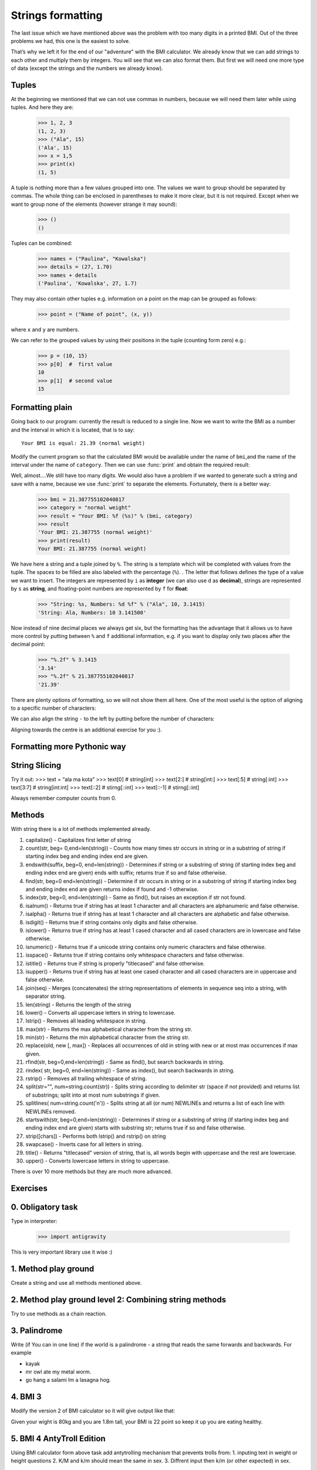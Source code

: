 Strings formatting
==================

The last issue which we have mentioned above was the problem with too many digits in a printed BMI.
Out of the three problems we had, this one is the easiest to solve.

That’s why we left it for the end of our "adventure" with the BMI calculator. We already know
that we can add strings to each other and multiply them by integers. You will see that we can also
format them. But first we will need one more type of data (except the strings and the numbers we
already know).


.. _bmi-tuples:

Tuples
------

At the beginning we mentioned that we can not use commas in numbers, because we will need them later
while using tuples. And here they are:

    >>> 1, 2, 3
    (1, 2, 3)
    >>> ("Ala", 15)
    ('Ala', 15)
    >>> x = 1,5
    >>> print(x)
    (1, 5)

A tuple is nothing more than a few values grouped into one. The values we want to group should be
separated by commas. The whole thing can be enclosed in parentheses to make it more clear, but it is
not required. Except when we want to group none of the elements (however strange it may sound):

    >>> ()
    ()

Tuples can be combined:

    >>> names = ("Paulina", "Kowalska")
    >>> details = (27, 1.70)
    >>> names + details
    ('Paulina', 'Kowalska', 27, 1.7)

They may also contain other tuples e.g. information on a point on the map can be
grouped as follows:

    >>> point = ("Name of point", (x, y))

where ``x`` and ``y`` are numbers.

We can refer to the grouped values by using their positions in the tuple (counting form zero) e.g.:

    >>> p = (10, 15)
    >>> p[0]  #  first value
    10
    >>> p[1]  # second value
    15


Formatting plain
--------------------

Going back to our program: currently the result is reduced to a single line. Now we want to write the
BMI as a number and the interval in which it is located, that is to say::

    Your BMI is equal: 21.39 (normal weight)

Modify the current program so that the calculated BMI would be available under the name of ``bmi``,and
the name of the interval under the name of ``category``. Then we can use :func:`print` and obtain the
required result:

.. testsetup::

    bmi = 21.387755102040817
    category = "normal weight"

.. testcode::

    print("Your BMI is equal:", bmi, "(" + category + ")")

.. testoutput::
    :hide:

    Your BMI is equal: 21.387755102040817 (normal weight)

Well, almost….We still have too many digits. We would also have a problem if we wanted to generate
such a string and save with a name, because we use :func:`print` to separate the elements.
Fortunately, there is a better way:

    >>> bmi = 21.387755102040817
    >>> category = "normal weight"
    >>> result = "Your BMI: %f (%s)" % (bmi, category)
    >>> result
    'Your BMI: 21.387755 (normal weight)'
    >>> print(result)
    Your BMI: 21.387755 (normal weight)

We have here a string and a tuple joined by ``%``. The string is a template which will be completed
with values from the tuple. The spaces to be filled are also labeled with the percentage (``%``). .
The letter that follows defines the type of a value we want to insert. The integers are represented
by  ``i`` as **integer** (we can also use ``d`` as **decimal**),  strings are represented by ``s`` as
**string**, and floating-point numbers are represented by ``f`` for **float**:

    >>> "String: %s, Numbers: %d %f" % ("Ala", 10, 3.1415)
    'String: Ala, Numbers: 10 3.141500'

Now instead of nine decimal places we always get six, but the formatting has the advantage that it
allows us to have more control by putting between ``%`` and ``f`` additional information, e.g. if you
want to display only two places after the decimal point:


    >>> "%.2f" % 3.1415
    '3.14'
    >>> "%.2f" % 21.387755102040817
    '21.39'

There are plenty options of formatting, so we will not show them all here. One of the most useful is
the option of aligning to a specific number of characters:

.. testcode::

    WIDTH = 28

    print("-" * WIDTH)
    print("| Name and last name |  Weight  |")
    print("-" * WIDTH)
    print("| %15s | %6.2f |" % ("Łukasz", 67.5))
    print("| %15s | %6.2f |" % ("Pudzian", 123))
    print("-" * WIDTH)

.. testoutput::

    --------------------------------
    | Name and last name  |  Weight|
    --------------------------------
    |              Łukasz |  67.50 |
    |             Pudzian | 123.00 |
    --------------------------------

We can also align the string ``-``  to the left by putting before the number of characters:

.. testcode::

    WIDTH = 28

    print("-" * WIDTH)
    print("| Name and last name |  Weight |")
    print("-" * WIDTH)
    print("| %-15s | %6.2f |" % ("Łukasz", 67.5))
    print("| %-15s | %6.2f |" % ("Pudzian", 123))
    print("-" * WIDTH)

.. testoutput::

    -------------------------------
    | Name and last name|  Weight |
    -------------------------------
    | Łukasz            |  67.50  |
    | Pudzian           | 123.00  |
    -------------------------------

Aligning towards the centre is an additional exercise for you :).


Formatting more Pythonic way
----------------------------------------


String Slicing
----------------------------------------


Try it out:
>>> text = “ala ma kota”
>>> text[0]							    # string[int]
>>> text[2:]							# string[int:]
>>> text[:5]							# string[:int]
>>> text[3:7]							# string[int:int]
>>> text[::2]							# stirng[::int]
>>> text[::-1]							# stirng[::int]

Always remember computer counts from 0.



Methods
----------------------------------------

With string there is a lot of methods implemented already.

1. capitalize() - Capitalizes first letter of string
2. count(str, beg= 0,end=len(string)) - Counts how many times str occurs in string or in a substring of string if starting index beg and ending index end are given.
3. endswith(suffix, beg=0, end=len(string)) - Determines if string or a substring of string (if starting index beg and ending index end are given) ends with suffix; returns true if so and false otherwise.
4. find(str, beg=0 end=len(string)) - Determine if str occurs in string or in a substring of string if starting index beg and ending index end are given returns index if found and -1 otherwise.
5. index(str, beg=0, end=len(string)) - Same as find(), but raises an exception if str not found.
6. isalnum() - Returns true if string has at least 1 character and all characters are alphanumeric and false otherwise.
7. isalpha() - Returns true if string has at least 1 character and all characters are alphabetic and false otherwise.
8. isdigit() - Returns true if string contains only digits and false otherwise.
9. islower() - Returns true if string has at least 1 cased character and all cased characters are in lowercase and false otherwise.
10. isnumeric() - Returns true if a unicode string contains only numeric characters and false otherwise.
11. isspace() - Returns true if string contains only whitespace characters and false otherwise.
12. istitle() - Returns true if string is properly "titlecased" and false otherwise.
13. isupper() - Returns true if string has at least one cased character and all cased characters are in uppercase and false otherwise.
14. join(seq) - Merges (concatenates) the string representations of elements in sequence seq into a string, with separator string.
15. len(string) - Returns the length of the string
16. lower() - Converts all uppercase letters in string to lowercase.
17. lstrip() - Removes all leading whitespace in string.
18. max(str) - Returns the max alphabetical character from the string str.
19. min(str) - Returns the min alphabetical character from the string str.
20. replace(old, new [, max]) - Replaces all occurrences of old in string with new or at most max occurrences if max given.
21. rfind(str, beg=0,end=len(string)) - Same as find(), but search backwards in string.
22. rindex( str, beg=0, end=len(string)) - Same as index(), but search backwards in string.
23. rstrip() - Removes all trailing whitespace of string.
24. split(str="", num=string.count(str)) - Splits string according to delimiter str (space if not provided) and returns list of substrings; split into at most num substrings if given.
25. splitlines( num=string.count('\n')) - Splits string at all (or num) NEWLINEs and returns a list of each line with NEWLINEs removed.
26. startswith(str, beg=0,end=len(string)) - Determines if string or a substring of string (if starting index beg and ending index end are given) starts with substring str; returns true if so and false otherwise.
27. strip([chars]) - Performs both lstrip() and rstrip() on string
28. swapcase() - Inverts case for all letters in string.
29. title() - Returns "titlecased" version of string, that is, all words begin with uppercase and the rest are lowercase.
30. upper() - Converts lowercase letters in string to uppercase.

There is over 10 more methods but they are much more advanced.

Exercises
-------------------

0. Obligatory task
-------------------

Type in interpreter:

    >>> import antigravity

This is very important library use it wise :)

1. Method play ground
-------------------

Create a string and use all methods mentioned above.

2. Method play ground level 2: Combining string methods
----------------------------------------------------------------------------

Try to use methods as a chain reaction.

3. Palindrome
-------------------
Write (if You can in one line) if the world is a palindrome - a string that reads the same forwards and backwards.
For example

- kayak
- mr owl ate my metal worm.
- go hang a salami Im a lasagna hog.

4. BMI 3
-------------------

Modify the version 2 of BMI calculator so it will give output like that:

Given your wight is 80kg and you are 1.8m tall, your BMI is 22 point so keep it up you are eating healthy.


5. BMI 4 AntyTroll Edition
-------------------

Using BMI calculator form above task add antytrolling mechanism that prevents trolls from:
1. inputing text in weight or height questions
2. K/M and k/m should mean the same in sex.
3. Diffrent input then k/m (or other expected) in sex.


Summary
-------------------

We also know now that indentations can be important, especially when we want to use
the instruction :keyword:`if` (also in connection with :keyword:`else` and :keyword:`elif`).

This is quite a lot like for a first program. We still have a lot of work, anyhow you can be proud of
what we have done so far!

And if You did the obligatory task 1 You know there are some easter eggs in python and thats not all of them.
Here is one more:

    >>> True + True

:-)
